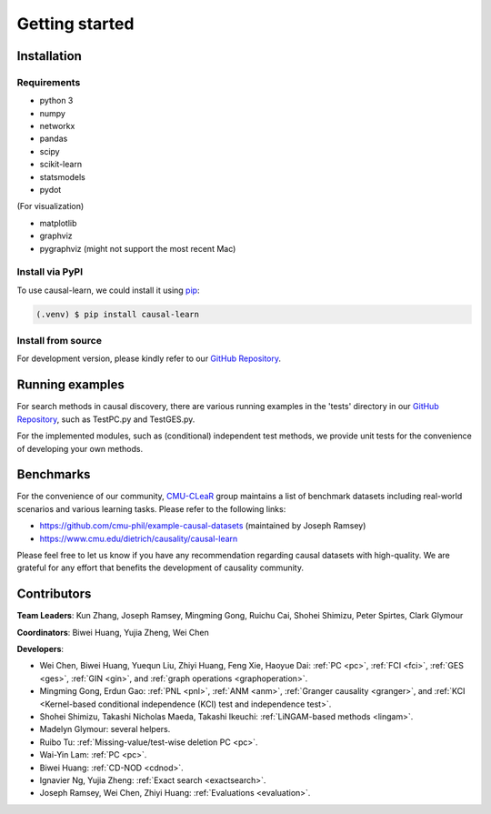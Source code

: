 =============
Getting started
=============


Installation
^^^^^^^^^^^^

Requirements
------------

* python 3
* numpy
* networkx
* pandas
* scipy
* scikit-learn
* statsmodels
* pydot

(For visualization)

* matplotlib
* graphviz
* pygraphviz (might not support the most recent Mac)


Install via PyPI
------------

To use causal-learn, we could install it using `pip <https://pypi.org/project/sqlparse/>`_:

.. code-block:: console

   (.venv) $ pip install causal-learn


Install from source
------------

For development version, please kindly refer to our `GitHub Repository <https://github.com/cmu-phil/causal-learn>`_.


Running examples
^^^^^^^^^^^^

For search methods in causal discovery, there are various running examples in the 'tests' directory in our `GitHub Repository <https://github.com/cmu-phil/causal-learn>`_,
such as TestPC.py and TestGES.py.

For the implemented modules, such as (conditional) independent test methods, we provide unit tests for the convenience of developing your own methods.

Benchmarks
^^^^^^^^^^^^
For the convenience of our community, `CMU-CLeaR <https://github.com/cmu-phil/causal-learn>`_ group maintains a list of benchmark datasets including real-world scenarios and various learning tasks. Please refer to the following links:

- `https://github.com/cmu-phil/example-causal-datasets <https://github.com/cmu-phil/example-causal-datasets>`_ (maintained by Joseph Ramsey)
- `https://www.cmu.edu/dietrich/causality/causal-learn <https://www.cmu.edu/dietrich/causality/causal-learn>`_

Please feel free to let us know if you have any recommendation regarding causal datasets with high-quality. We are grateful for any effort that benefits the development of causality community.

Contributors
^^^^^^^^^^^^

**Team Leaders**: Kun Zhang, Joseph Ramsey, Mingming Gong, Ruichu Cai, Shohei Shimizu, Peter Spirtes, Clark Glymour

**Coordinators**: Biwei Huang, Yujia Zheng, Wei Chen

**Developers**:

- Wei Chen, Biwei Huang, Yuequn Liu, Zhiyi Huang, Feng Xie, Haoyue Dai: :ref:`PC <pc>`, :ref:`FCI <fci>`, :ref:`GES <ges>`, :ref:`GIN <gin>`, and :ref:`graph operations <graphoperation>`.
- Mingming Gong, Erdun Gao: :ref:`PNL <pnl>`, :ref:`ANM <anm>`, :ref:`Granger causality <granger>`, and :ref:`KCI <Kernel-based conditional independence (KCI) test and independence test>`.
- Shohei Shimizu, Takashi Nicholas Maeda, Takashi Ikeuchi: :ref:`LiNGAM-based methods <lingam>`.
- Madelyn Glymour: several helpers.
- Ruibo Tu: :ref:`Missing-value/test-wise deletion PC <pc>`.
- Wai-Yin Lam: :ref:`PC <pc>`.
- Biwei Huang: :ref:`CD-NOD <cdnod>`.
- Ignavier Ng, Yujia Zheng: :ref:`Exact search <exactsearch>`.
- Joseph Ramsey, Wei Chen, Zhiyi Huang: :ref:`Evaluations <evaluation>`.




